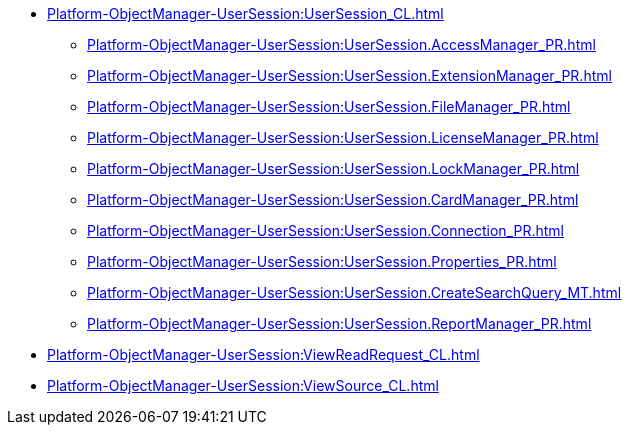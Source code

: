 ***** xref:Platform-ObjectManager-UserSession:UserSession_CL.adoc[]
****** xref:Platform-ObjectManager-UserSession:UserSession.AccessManager_PR.adoc[]
****** xref:Platform-ObjectManager-UserSession:UserSession.ExtensionManager_PR.adoc[]
****** xref:Platform-ObjectManager-UserSession:UserSession.FileManager_PR.adoc[]
****** xref:Platform-ObjectManager-UserSession:UserSession.LicenseManager_PR.adoc[]
****** xref:Platform-ObjectManager-UserSession:UserSession.LockManager_PR.adoc[]
****** xref:Platform-ObjectManager-UserSession:UserSession.CardManager_PR.adoc[]
****** xref:Platform-ObjectManager-UserSession:UserSession.Connection_PR.adoc[]
****** xref:Platform-ObjectManager-UserSession:UserSession.Properties_PR.adoc[]
****** xref:Platform-ObjectManager-UserSession:UserSession.CreateSearchQuery_MT.adoc[]
****** xref:Platform-ObjectManager-UserSession:UserSession.ReportManager_PR.adoc[]
***** xref:Platform-ObjectManager-UserSession:ViewReadRequest_CL.adoc[]
***** xref:Platform-ObjectManager-UserSession:ViewSource_CL.adoc[]